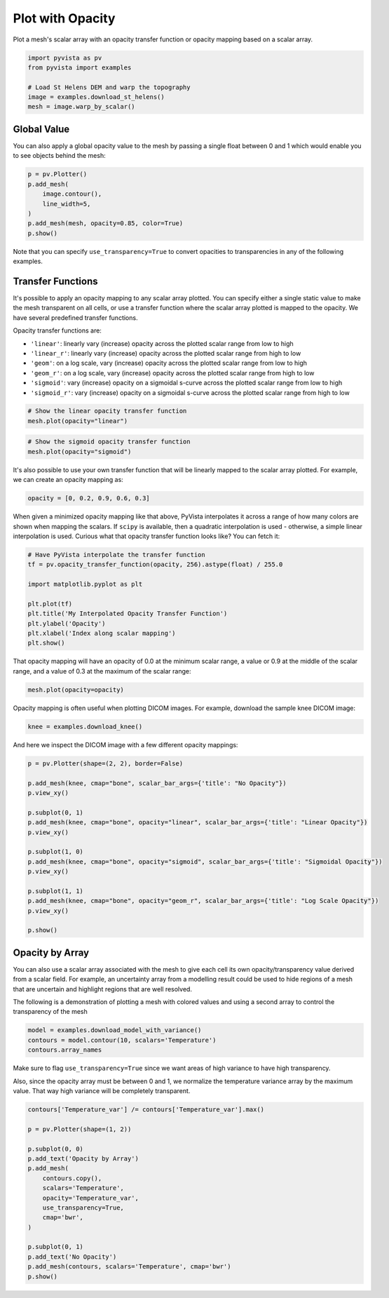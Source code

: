 
.. DO NOT EDIT.
.. THIS FILE WAS AUTOMATICALLY GENERATED BY SPHINX-GALLERY.
.. TO MAKE CHANGES, EDIT THE SOURCE PYTHON FILE:
.. "examples/02-plot/opacity.py"
.. LINE NUMBERS ARE GIVEN BELOW.

.. only:: html

    .. note::
        :class: sphx-glr-download-link-note

        Click :ref:`here <sphx_glr_download_examples_02-plot_opacity.py>`
        to download the full example code

.. rst-class:: sphx-glr-example-title

.. _sphx_glr_examples_02-plot_opacity.py:


.. _plot_opacity_example:

Plot with Opacity
~~~~~~~~~~~~~~~~~

Plot a mesh's scalar array with an opacity transfer function or opacity mapping
based on a scalar array.

.. GENERATED FROM PYTHON SOURCE LINES 10-18

.. code-block:: default

    import pyvista as pv
    from pyvista import examples

    # Load St Helens DEM and warp the topography
    image = examples.download_st_helens()
    mesh = image.warp_by_scalar()









.. GENERATED FROM PYTHON SOURCE LINES 20-25

Global Value
++++++++++++

You can also apply a global opacity value to the mesh by passing a single
float between 0 and 1 which would enable you to see objects behind the mesh:

.. GENERATED FROM PYTHON SOURCE LINES 25-34

.. code-block:: default


    p = pv.Plotter()
    p.add_mesh(
        image.contour(),
        line_width=5,
    )
    p.add_mesh(mesh, opacity=0.85, color=True)
    p.show()




.. image-sg:: /examples/02-plot/images/sphx_glr_opacity_001.png
   :alt: opacity
   :srcset: /examples/02-plot/images/sphx_glr_opacity_001.png
   :class: sphx-glr-single-img





.. GENERATED FROM PYTHON SOURCE LINES 35-37

Note that you can specify ``use_transparency=True`` to convert opacities to
transparencies in any of the following examples.

.. GENERATED FROM PYTHON SOURCE LINES 40-56

Transfer Functions
++++++++++++++++++

It's possible to apply an opacity mapping to any scalar array plotted. You
can specify either a single static value to make the mesh transparent on all
cells, or use a transfer function where the scalar array plotted is mapped
to the opacity. We have several predefined transfer functions.

Opacity transfer functions are:

- ``'linear'``: linearly vary (increase) opacity across the plotted scalar range from low to high
- ``'linear_r'``: linearly vary (increase) opacity across the plotted scalar range from high to low
- ``'geom'``: on a log scale, vary (increase) opacity across the plotted scalar range from low to high
- ``'geom_r'``: on a log scale, vary (increase) opacity across the plotted scalar range from high to low
- ``'sigmoid'``: vary (increase) opacity on a sigmoidal s-curve across the plotted scalar range from low to high
- ``'sigmoid_r'``: vary (increase) opacity on a sigmoidal s-curve across the plotted scalar range from high to low

.. GENERATED FROM PYTHON SOURCE LINES 56-60

.. code-block:: default


    # Show the linear opacity transfer function
    mesh.plot(opacity="linear")




.. image-sg:: /examples/02-plot/images/sphx_glr_opacity_002.png
   :alt: opacity
   :srcset: /examples/02-plot/images/sphx_glr_opacity_002.png
   :class: sphx-glr-single-img





.. GENERATED FROM PYTHON SOURCE LINES 61-65

.. code-block:: default


    # Show the sigmoid opacity transfer function
    mesh.plot(opacity="sigmoid")




.. image-sg:: /examples/02-plot/images/sphx_glr_opacity_003.png
   :alt: opacity
   :srcset: /examples/02-plot/images/sphx_glr_opacity_003.png
   :class: sphx-glr-single-img





.. GENERATED FROM PYTHON SOURCE LINES 66-69

It's also possible to use your own transfer function that will be linearly
mapped to the scalar array plotted. For example, we can create an opacity
mapping as:

.. GENERATED FROM PYTHON SOURCE LINES 69-71

.. code-block:: default

    opacity = [0, 0.2, 0.9, 0.6, 0.3]








.. GENERATED FROM PYTHON SOURCE LINES 72-77

When given a minimized opacity mapping like that above, PyVista interpolates
it across a range of how many colors are shown when mapping the scalars.
If ``scipy`` is available, then a quadratic interpolation is used -
otherwise, a simple linear interpolation is used.
Curious what that opacity transfer function looks like? You can fetch it:

.. GENERATED FROM PYTHON SOURCE LINES 77-89

.. code-block:: default


    # Have PyVista interpolate the transfer function
    tf = pv.opacity_transfer_function(opacity, 256).astype(float) / 255.0

    import matplotlib.pyplot as plt

    plt.plot(tf)
    plt.title('My Interpolated Opacity Transfer Function')
    plt.ylabel('Opacity')
    plt.xlabel('Index along scalar mapping')
    plt.show()




.. image-sg:: /examples/02-plot/images/sphx_glr_opacity_004.png
   :alt: My Interpolated Opacity Transfer Function
   :srcset: /examples/02-plot/images/sphx_glr_opacity_004.png
   :class: sphx-glr-single-img





.. GENERATED FROM PYTHON SOURCE LINES 90-93

That opacity mapping will have an opacity of 0.0 at the minimum scalar range,
a value or 0.9 at the middle of the scalar range, and a value of 0.3 at the
maximum of the scalar range:

.. GENERATED FROM PYTHON SOURCE LINES 93-96

.. code-block:: default


    mesh.plot(opacity=opacity)




.. image-sg:: /examples/02-plot/images/sphx_glr_opacity_005.png
   :alt: opacity
   :srcset: /examples/02-plot/images/sphx_glr_opacity_005.png
   :class: sphx-glr-single-img





.. GENERATED FROM PYTHON SOURCE LINES 97-99

Opacity mapping is often useful when plotting DICOM images. For example,
download the sample knee DICOM image:

.. GENERATED FROM PYTHON SOURCE LINES 99-101

.. code-block:: default

    knee = examples.download_knee()








.. GENERATED FROM PYTHON SOURCE LINES 102-103

And here we inspect the DICOM image with a few different opacity mappings:

.. GENERATED FROM PYTHON SOURCE LINES 103-122

.. code-block:: default

    p = pv.Plotter(shape=(2, 2), border=False)

    p.add_mesh(knee, cmap="bone", scalar_bar_args={'title': "No Opacity"})
    p.view_xy()

    p.subplot(0, 1)
    p.add_mesh(knee, cmap="bone", opacity="linear", scalar_bar_args={'title': "Linear Opacity"})
    p.view_xy()

    p.subplot(1, 0)
    p.add_mesh(knee, cmap="bone", opacity="sigmoid", scalar_bar_args={'title': "Sigmoidal Opacity"})
    p.view_xy()

    p.subplot(1, 1)
    p.add_mesh(knee, cmap="bone", opacity="geom_r", scalar_bar_args={'title': "Log Scale Opacity"})
    p.view_xy()

    p.show()




.. image-sg:: /examples/02-plot/images/sphx_glr_opacity_006.png
   :alt: opacity
   :srcset: /examples/02-plot/images/sphx_glr_opacity_006.png
   :class: sphx-glr-single-img





.. GENERATED FROM PYTHON SOURCE LINES 123-133

Opacity by Array
++++++++++++++++

You can also use a scalar array associated with the mesh to give each cell
its own opacity/transparency value derived from a scalar field. For example,
an uncertainty array from a modelling result could be used to hide regions of
a mesh that are uncertain and highlight regions that are well resolved.

The following is a demonstration of plotting a mesh with colored values and
using a second array to control the transparency of the mesh

.. GENERATED FROM PYTHON SOURCE LINES 133-138

.. code-block:: default


    model = examples.download_model_with_variance()
    contours = model.contour(10, scalars='Temperature')
    contours.array_names





.. rst-class:: sphx-glr-script-out

 Out:

 .. code-block:: none


    ['Temperature', 'Temperature_var']



.. GENERATED FROM PYTHON SOURCE LINES 139-145

Make sure to flag ``use_transparency=True`` since we want areas of high
variance to have high transparency.

Also, since the opacity array must be between 0 and 1, we normalize
the temperature variance array by the maximum value.  That way high
variance will be completely transparent.

.. GENERATED FROM PYTHON SOURCE LINES 145-164

.. code-block:: default


    contours['Temperature_var'] /= contours['Temperature_var'].max()

    p = pv.Plotter(shape=(1, 2))

    p.subplot(0, 0)
    p.add_text('Opacity by Array')
    p.add_mesh(
        contours.copy(),
        scalars='Temperature',
        opacity='Temperature_var',
        use_transparency=True,
        cmap='bwr',
    )

    p.subplot(0, 1)
    p.add_text('No Opacity')
    p.add_mesh(contours, scalars='Temperature', cmap='bwr')
    p.show()



.. image-sg:: /examples/02-plot/images/sphx_glr_opacity_007.png
   :alt: opacity
   :srcset: /examples/02-plot/images/sphx_glr_opacity_007.png
   :class: sphx-glr-single-img






.. rst-class:: sphx-glr-timing

   **Total running time of the script:** ( 0 minutes  9.563 seconds)


.. _sphx_glr_download_examples_02-plot_opacity.py:


.. only :: html

 .. container:: sphx-glr-footer
    :class: sphx-glr-footer-example



  .. container:: sphx-glr-download sphx-glr-download-python

     :download:`Download Python source code: opacity.py <opacity.py>`



  .. container:: sphx-glr-download sphx-glr-download-jupyter

     :download:`Download Jupyter notebook: opacity.ipynb <opacity.ipynb>`


.. only:: html

 .. rst-class:: sphx-glr-signature

    `Gallery generated by Sphinx-Gallery <https://sphinx-gallery.github.io>`_
